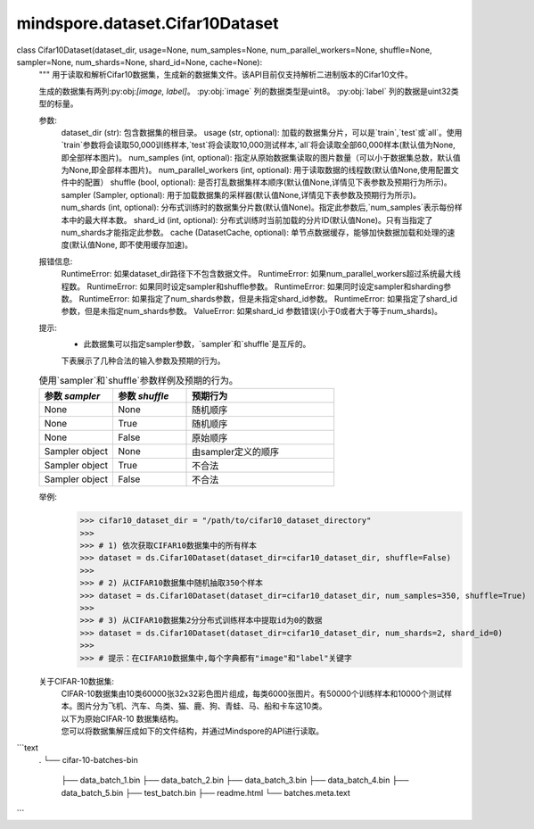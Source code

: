 mindspore.dataset.Cifar10Dataset
================================

class Cifar10Dataset(dataset_dir, usage=None, num_samples=None, num_parallel_workers=None, shuffle=None, sampler=None, num_shards=None, shard_id=None, cache=None):
    """
    用于读取和解析Cifar10数据集，生成新的数据集文件。该API目前仅支持解析二进制版本的Cifar10文件。

    生成的数据集有两列:py:obj:`[image, label]`。
    :py:obj:`image` 列的数据类型是uint8。
    :py:obj:`label` 列的数据是uint32类型的标量。

    参数:
        dataset_dir (str): 包含数据集的根目录。
        usage (str, optional): 加载的数据集分片，可以是`train`,`test`或`all`。使用`train`参数将会读取50,000训练样本,`test`将会读取10,000测试样本,`all`将会读取全部60,000样本(默认值为None, 即全部样本图片)。
        num_samples (int, optional): 指定从原始数据集读取的图片数量（可以小于数据集总数，默认值为None,即全部样本图片)。
        num_parallel_workers (int, optional): 用于读取数据的线程数(默认值None,使用配置文件中的配置）
        shuffle (bool, optional): 是否打乱数据集样本顺序(默认值None,详情见下表参数及预期行为所示)。
        sampler (Sampler, optional): 用于加载数据集的采样器(默认值None,详情见下表参数及预期行为所示)。
        num_shards (int, optional): 分布式训练时的数据集分片数(默认值None)。指定此参数后,`num_samples`表示每份样本中的最大样本数。
        shard_id (int, optional): 分布式训练时当前加载的分片ID(默认值None)。只有当指定了num_shards才能指定此参数。
        cache (DatasetCache, optional): 单节点数据缓存，能够加快数据加载和处理的速度(默认值None, 即不使用缓存加速)。

    报错信息:
        RuntimeError: 如果dataset_dir路径下不包含数据文件。
        RuntimeError: 如果num_parallel_workers超过系统最大线程数。
        RuntimeError: 如果同时设定sampler和shuffle参数。
        RuntimeError: 如果同时设定sampler和sharding参数。
        RuntimeError: 如果指定了num_shards参数，但是未指定shard_id参数。
        RuntimeError: 如果指定了shard_id参数，但是未指定num_shards参数。
        ValueError: 如果shard_id 参数错误(小于0或者大于等于num_shards)。

    提示:
        - 此数据集可以指定sampler参数，`sampler`和`shuffle`是互斥的。
        下表展示了几种合法的输入参数及预期的行为。

    .. list-table:: 使用`sampler`和`shuffle`参数样例及预期的行为。
       :widths: 25 25 50
       :header-rows: 1

       * - 参数 `sampler`
         - 参数 `shuffle`
         - 预期行为
       * - None
         - None
         - 随机顺序
       * - None
         - True
         - 随机顺序
       * - None
         - False
         - 原始顺序
       * - Sampler object
         - None
         - 由sampler定义的顺序
       * - Sampler object
         - True
         - 不合法
       * - Sampler object
         - False
         - 不合法

    举例:
        >>> cifar10_dataset_dir = "/path/to/cifar10_dataset_directory"
        >>>
        >>> # 1) 依次获取CIFAR10数据集中的所有样本
        >>> dataset = ds.Cifar10Dataset(dataset_dir=cifar10_dataset_dir, shuffle=False)
        >>>
        >>> # 2) 从CIFAR10数据集中随机抽取350个样本
        >>> dataset = ds.Cifar10Dataset(dataset_dir=cifar10_dataset_dir, num_samples=350, shuffle=True)
        >>>
        >>> # 3) 从CIFAR10数据集2分分布式训练样本中提取id为0的数据
        >>> dataset = ds.Cifar10Dataset(dataset_dir=cifar10_dataset_dir, num_shards=2, shard_id=0)
        >>>
        >>> # 提示：在CIFAR10数据集中,每个字典都有"image"和"label"关键字

    关于CIFAR-10数据集:
        | CIFAR-10数据集由10类60000张32x32彩色图片组成，每类6000张图片。有50000个训练样本和10000个测试样本。图片分为飞机、汽车、鸟类、猫、鹿、狗、青蛙、马、船和卡车这10类。

        | 以下为原始CIFAR-10 数据集结构。
        | 您可以将数据集解压成如下的文件结构，并通过Mindspore的API进行读取。

```text
        .
        └── cifar-10-batches-bin
            ├── data_batch_1.bin
            ├── data_batch_2.bin
            ├── data_batch_3.bin
            ├── data_batch_4.bin
            ├── data_batch_5.bin
            ├── test_batch.bin
            ├── readme.html
            └── batches.meta.text
```

